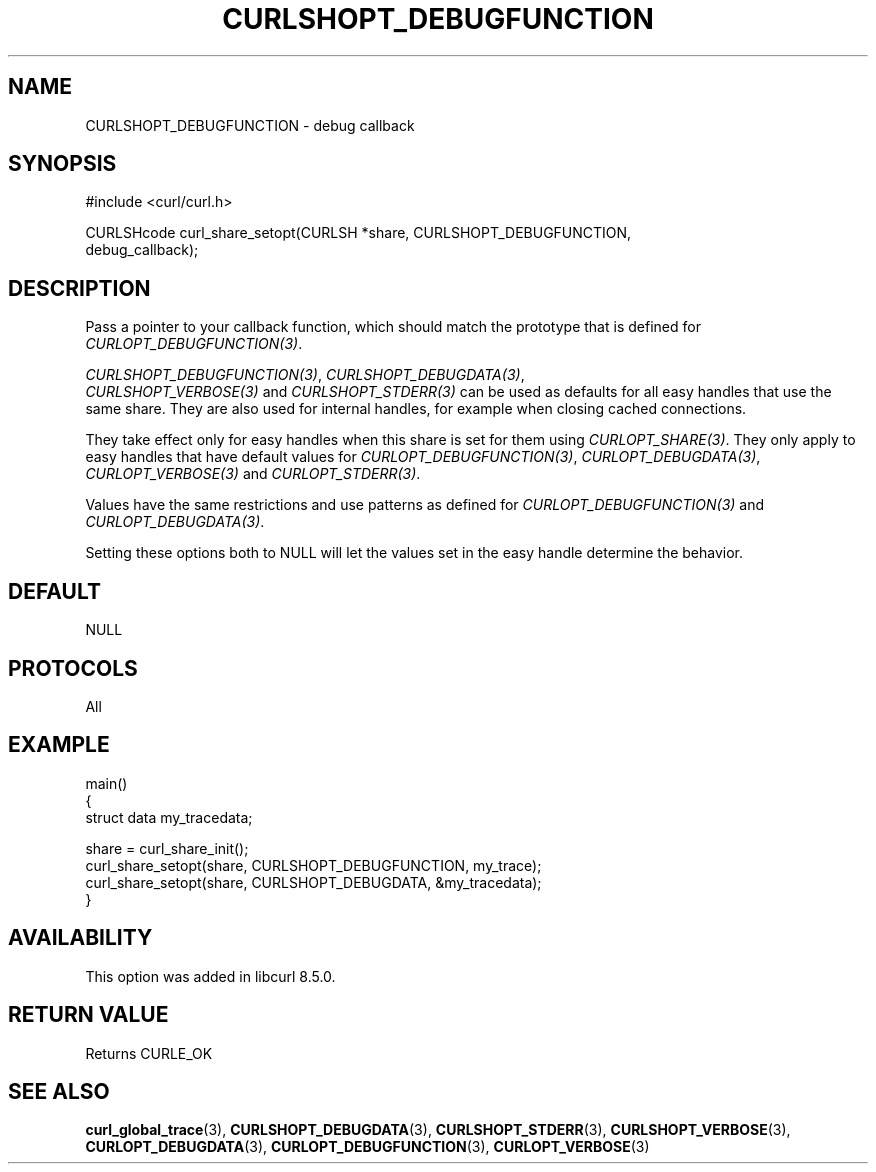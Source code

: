 .\" **************************************************************************
.\" *                                  _   _ ____  _
.\" *  Project                     ___| | | |  _ \| |
.\" *                             / __| | | | |_) | |
.\" *                            | (__| |_| |  _ <| |___
.\" *                             \___|\___/|_| \_\_____|
.\" *
.\" * Copyright (C) Daniel Stenberg, <daniel@haxx.se>, et al.
.\" *
.\" * This software is licensed as described in the file COPYING, which
.\" * you should have received as part of this distribution. The terms
.\" * are also available at https://curl.se/docs/copyright.html.
.\" *
.\" * You may opt to use, copy, modify, merge, publish, distribute and/or sell
.\" * copies of the Software, and permit persons to whom the Software is
.\" * furnished to do so, under the terms of the COPYING file.
.\" *
.\" * This software is distributed on an "AS IS" basis, WITHOUT WARRANTY OF ANY
.\" * KIND, either express or implied.
.\" *
.\" * SPDX-License-Identifier: curl
.\" *
.\" **************************************************************************
.\"
.TH CURLSHOPT_DEBUGFUNCTION 3 "17 Oct 2023" libcurl libcurl
.SH NAME
CURLSHOPT_DEBUGFUNCTION \- debug callback
.SH SYNOPSIS
.nf
#include <curl/curl.h>

CURLSHcode curl_share_setopt(CURLSH *share, CURLSHOPT_DEBUGFUNCTION,
                             debug_callback);
.SH DESCRIPTION
Pass a pointer to your callback function, which should match the prototype
that is defined for \fICURLOPT_DEBUGFUNCTION(3)\fP.

\fICURLSHOPT_DEBUGFUNCTION(3)\fP, \fICURLSHOPT_DEBUGDATA(3)\fP,
 \fICURLSHOPT_VERBOSE(3)\fP and \fICURLSHOPT_STDERR(3)\fP can be used
as defaults for all easy handles that use the same share. They are also
used for internal handles, for example when closing cached connections.

They take effect only for easy handles when this share is set for them
using \fICURLOPT_SHARE(3)\fP. They only apply to easy handles that have
default values for \fICURLOPT_DEBUGFUNCTION(3)\fP, \fICURLOPT_DEBUGDATA(3)\fP,
\fICURLOPT_VERBOSE(3)\fP and \fICURLOPT_STDERR(3)\fP.

Values have the same restrictions and use patterns as defined for
\fICURLOPT_DEBUGFUNCTION(3)\fP and \fICURLOPT_DEBUGDATA(3)\fP.

Setting these options both to NULL will let the values set in the easy handle
determine the behavior.
.SH DEFAULT
NULL
.SH PROTOCOLS
All
.SH EXAMPLE
.nf
main()
{
  struct data my_tracedata;

  share = curl_share_init();
  curl_share_setopt(share, CURLSHOPT_DEBUGFUNCTION, my_trace);
  curl_share_setopt(share, CURLSHOPT_DEBUGDATA, &my_tracedata);
}
.fi
.SH AVAILABILITY
This option was added in libcurl 8.5.0.
.SH RETURN VALUE
Returns CURLE_OK
.SH "SEE ALSO"
.BR curl_global_trace (3),
.BR CURLSHOPT_DEBUGDATA (3),
.BR CURLSHOPT_STDERR (3),
.BR CURLSHOPT_VERBOSE (3),
.BR CURLOPT_DEBUGDATA (3),
.BR CURLOPT_DEBUGFUNCTION (3),
.BR CURLOPT_VERBOSE (3)
